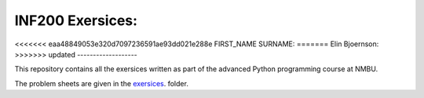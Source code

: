 INF200 Exersices:
=================

<<<<<<< eaa48849053e320d7097236591ae93dd021e288e
FIRST_NAME SURNAME:
=======
Elin Bjoernson:
>>>>>>> updated
-------------------

This repository contains all the exersices written as part of the
advanced Python programming course at NMBU.

The problem sheets are given in the `exersices
<exersices>`_. folder.
